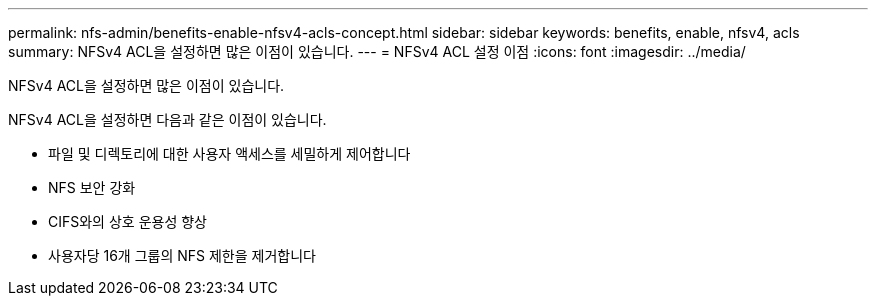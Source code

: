 ---
permalink: nfs-admin/benefits-enable-nfsv4-acls-concept.html 
sidebar: sidebar 
keywords: benefits, enable, nfsv4, acls 
summary: NFSv4 ACL을 설정하면 많은 이점이 있습니다. 
---
= NFSv4 ACL 설정 이점
:icons: font
:imagesdir: ../media/


[role="lead"]
NFSv4 ACL을 설정하면 많은 이점이 있습니다.

NFSv4 ACL을 설정하면 다음과 같은 이점이 있습니다.

* 파일 및 디렉토리에 대한 사용자 액세스를 세밀하게 제어합니다
* NFS 보안 강화
* CIFS와의 상호 운용성 향상
* 사용자당 16개 그룹의 NFS 제한을 제거합니다


